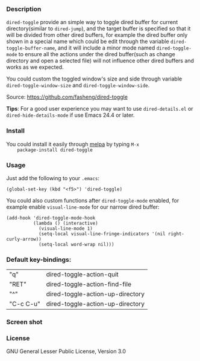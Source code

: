 *** Description
    =dired-toggle= provide an simple way to toggle dired buffer for
    current directory(similar to =dired-jump=), and the target buffer
    is specified so that it will be divided from other dired buffers,
    for example the dired buffer only shown in a special name which
    could be edit through the variable =dired-toggle-buffer-name=, and
    it will include a minor mode named =dired-toggle-mode= to ensure
    all the actions under the dired buffer(such as change directory
    and open a selected file) will not influence other dired buffers
    and works as we expected.

    You could custom the toggled window's size and side through
    variable =dired-toggle-window-size= and
    =dired-toggle-window-side=.

    Source: https://github.com/fasheng/dired-toggle

    *Tips*: For a good user experience you may want to use
    =dired-details.el= or =dired-hide-details-mode= if use Emacs 24.4
    or later.

*** Install
    You could install it easily through [[http://melpa.milkbox.net/#/getting-started][melpa]] by typing =M-x
    package-install dired-toggle=

*** Usage
    Just add the following to your =.emacs=:
    #+BEGIN_SRC elisp
    (global-set-key (kbd "<f5>") 'dired-toggle)
    #+END_SRC

    You could also custom functions after =dired-toggle-mode= enabled,
    for example enable =visual-line-mode= for our narrow dired buffer:

    #+BEGIN_SRC elisp
    (add-hook 'dired-toggle-mode-hook
              (lambda () (interactive)
                (visual-line-mode 1)
                (setq-local visual-line-fringe-indicators '(nil right-curly-arrow))
                (setq-local word-wrap nil)))
    #+END_SRC
*** Default key-bindings:
    | "q"       | dired-toggle-action-quit         |
    | "RET"     | dired-toggle-action-find-file    |
    | "^"       | dired-toggle-action-up-directory |
    | "C-c C-u" | dired-toggle-action-up-directory |

*** Screen shot
    [[file:screenshot.png]]

*** License
    GNU General Lesser Public License, Version 3.0
